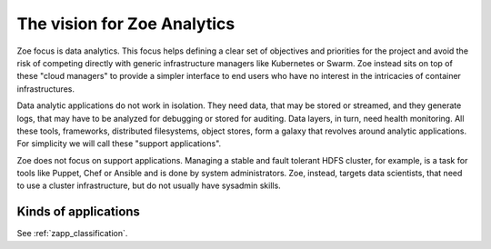 .. _vision:

The vision for Zoe Analytics
============================

Zoe focus is data analytics. This focus helps defining a clear set of objectives and priorities for the project and avoid the risk of competing directly with generic infrastructure managers like Kubernetes or Swarm. Zoe instead sits on top of these "cloud managers" to provide a simpler interface to end users who have no interest in the intricacies of container infrastructures.

Data analytic applications do not work in isolation. They need data, that may be stored or streamed, and they generate logs, that may have to be analyzed for debugging or stored for auditing. Data layers, in turn, need health monitoring. All these tools, frameworks, distributed filesystems, object stores, form a galaxy that revolves around analytic applications. For simplicity we will call these "support applications".

Zoe does not focus on support applications. Managing a stable and fault tolerant HDFS cluster, for example, is a task for tools like Puppet, Chef or Ansible and is done by system administrators. Zoe, instead, targets data scientists, that need to use a cluster infrastructure, but do not usually have sysadmin skills.

Kinds of applications
---------------------

See :ref:`zapp_classification`.
